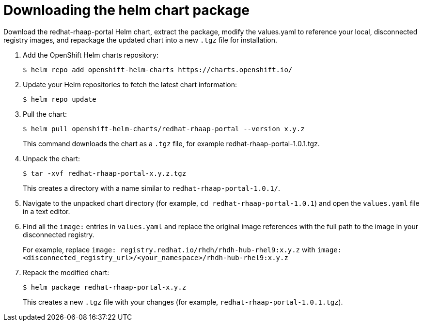 :_mod-docs-content-type: PROCEDURE

[id="self-service-install-disconnected-download-helm_{context}"]
= Downloading the helm chart package

[role="_abstract"]
Download the redhat-rhaap-portal Helm chart, extract the package, modify the values.yaml to reference your local, disconnected registry images, and repackage the updated chart into a new `.tgz` file for installation.

. Add the OpenShift Helm charts repository:
+
----
$ helm repo add openshift-helm-charts https://charts.openshift.io/
----
. Update your Helm repositories to fetch the latest chart information:
+
----
$ helm repo update
---- 
. Pull the chart:
+
----
$ helm pull openshift-helm-charts/redhat-rhaap-portal --version x.y.z
----
+
This command downloads the chart as a `.tgz` file, for example redhat-rhaap-portal-1.0.1.tgz.
. Unpack the chart:
+
----
$ tar -xvf redhat-rhaap-portal-x.y.z.tgz
----
+
This creates a directory with a name similar to `redhat-rhaap-portal-1.0.1/`.
. Navigate to the unpacked chart directory (for example, `cd redhat-rhaap-portal-1.0.1`) and open the `values.yaml` file in a text editor.
. Find all the `image:` entries in `values.yaml` and replace the original image references with the full path to the image in your disconnected registry.
+
For example, replace `image: registry.redhat.io/rhdh/rhdh-hub-rhel9:x.y.z` with  `image: <disconnected_registry_url>/<your_namespace>/rhdh-hub-rhel9:x.y.z`
. Repack the modified chart:
+
----
$ helm package redhat-rhaap-portal-x.y.z
----
+
This creates a new `.tgz` file with your changes (for example, `redhat-rhaap-portal-1.0.1.tgz`).

